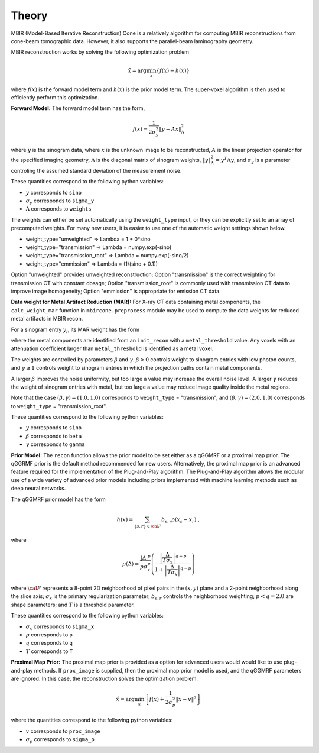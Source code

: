 ======
Theory
======

MBIR (Model-Based Iterative Reconstruction) Cone is a relatively algorithm for computing MBIR reconstructions from cone-beam tomographic data.
However, it also supports the parallel-beam laminography geometry.

MBIR reconstruction works by solving the following optimization problem

.. math::

    {\hat x} = \arg \min_x \left\{ f(x) + h(x) \right\}

where :math:`f(x)` is the forward model term and :math:`h(x)` is the prior model term.
The super-voxel algorithm is then used to efficiently perform this optimization.


**Forward Model:**
The forward model term has the form,

.. math::

    f(x) = \frac{1}{2 \sigma_y^2} \Vert y - Ax \Vert_\Lambda^2

where :math:`y` is the sinogram data,
where :math:`x` is the unknown image to be reconstructed,
:math:`A` is the linear projection operator for the specified imaging geometry,
:math:`\Lambda` is the diagonal matrix of sinogram weights, :math:`\Vert y \Vert_\Lambda^2 = y^T \Lambda y`, and :math:`\sigma_y` is a parameter controling the assumed standard deviation of the measurement noise.

These quantities correspond to the following python variables:

* :math:`y` corresponds to ``sino``
* :math:`\sigma_y` corresponds to ``sigma_y``
* :math:`\Lambda` corresponds to ``weights``

The weights can either be set automatically using the ``weight_type`` input, or they can be explicitly set to an array of precomputed weights.
For many new users, it is easier to use one of the automatic weight settings shown below.

* weight_type="unweighted" => Lambda = 1 + 0*sino
* weight_type="transmission" => Lambda = numpy.exp(-sino)
* weight_type="transmission_root" => Lambda = numpy.exp(-sino/2)
* weight_type="emmission" => Lambda = (1/(sino + 0.1))

Option "unweighted" provides unweighted reconstruction; Option "transmission" is the correct weighting for transmission CT with constant dosage; Option "transmission_root" is commonly used with transmission CT data to improve image homogeneity; Option "emmission" is appropriate for emission CT data.


**Data weight for Metal Artifact Reduction (MAR):**
For X-ray CT data containing metal components, the ``calc_weight_mar`` function in ``mbircone.preprocess`` module may be used to compute the data weights for reduced metal artifacts in MBIR recon.

For a sinogram entry :math:`y_i`, its MAR weight has the form

.. math::
    :nowrap:

    \[
    w_i =
    \left\{
    \begin{array}{
     @{}% no padding
     l@{\quad}% some padding
     r@{}% no padding
     >{{}}r@{}% no padding
     >{{}}l@{}% no padding
    }
     \exp(-\frac{y_i}{\beta}),&  \text{if the projection path does not contain metal components.}\\
     \exp(-\gamma \frac{y_i}{\beta}),& \text{if the projection path contains metal components.}
    \end{array}
    \right.
    \]

where the metal components are identified from an ``init_recon`` with a ``metal_threshold`` value. Any voxels with an attenuation coefficient larger than ``metal_threshold`` is identified as a metal voxel.

The weights are controlled by parameters :math:`\beta` and :math:`\gamma`. :math:`\beta>0` controls weight to sinogram entries with low photon counts, and :math:`\gamma \geq 1` controls weight to sinogram entries in which the projection paths contain metal components. 

A larger :math:`\beta` improves the noise uniformity, but too large a value may increase the overall noise level. A larger :math:`\gamma` reduces the weight of sinogram entries with metal, but too large a value may reduce image quality inside the metal regions.
 
Note that the case :math:`(\beta, \gamma)=(1.0, 1.0)` corresponds to ``weight_type`` = "transmission", and :math:`(\beta, \gamma)=(2.0, 1.0)` corresponds to ``weight_type`` = "transmission_root".

These quantities correspond to the following python variables:

* :math:`y` corresponds to ``sino``
* :math:`\beta` corresponds to ``beta``
* :math:`\gamma` corresponds to ``gamma``

**Prior Model:**
The ``recon`` function allows the prior model to be set either as a qGGMRF or a proximal map prior.
The qGGRMF prior is the default method recommended for new users.
Alternatively, the proximal map prior is an advanced feature required for the implementation of the Plug-and-Play algorithm. The Plug-and-Play algorithm allows the modular use of a wide variety of advanced prior models including priors implemented with machine learning methods such as deep neural networks.

The qGGMRF prior model has the form

.. math::

    h(x) = \sum_{ \{s,r\} \in {\cal P}} b_{s,r} \rho ( x_s - x_r) \ ,

where

.. math::

    \rho ( \Delta ) = \frac{|\Delta |^p }{ p \sigma_x^p } \left( \frac{\left| \frac{\Delta }{ T \sigma_x } \right|^{q-p}}{1 + \left| \frac{\Delta }{ T \sigma_x } \right|^{q-p}} \right)

where :math:`{\cal P}` represents a 8-point 2D neighborhood of pixel pairs in the :math:`(x,y)` plane and a 2-point neighborhood along the slice axis;
:math:`\sigma_x` is the primary regularization parameter;
:math:`b_{s,r}` controls the neighborhood weighting;
:math:`p<q=2.0` are shape parameters;
and :math:`T` is a threshold parameter.

These quantities correspond to the following python variables:

* :math:`\sigma_x` corresponds to ``sigma_x``
* :math:`p` corresponds to ``p``
* :math:`q` corresponds to ``q``
* :math:`T` corresponds to ``T``


**Proximal Map Prior:**
The proximal map prior is provided as a option for advanced users would would like to use plug-and-play methods.
If ``prox_image`` is supplied, then the proximal map prior model is used, and the qGGMRF parameters are ignored.
In this case, the reconstruction solves the optimization problem:

.. math::

    {\hat x} = \arg \min_x \left\{ f(x) + \frac{1}{2\sigma_p^2} \Vert x -v \Vert^2 \right\}

where the quantities correspond to the following python variables:

* :math:`v` corresponds to ``prox_image``
* :math:`\sigma_p` corresponds to ``sigma_p``

